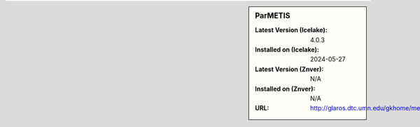 .. sidebar:: ParMETIS

   :Latest Version (Icelake): 4.0.3
   :Installed on (Icelake): 2024-05-27
   :Latest Version (Znver): N/A
   :Installed on (Znver): N/A
   :URL: http://glaros.dtc.umn.edu/gkhome/metis/parmetis/overview
